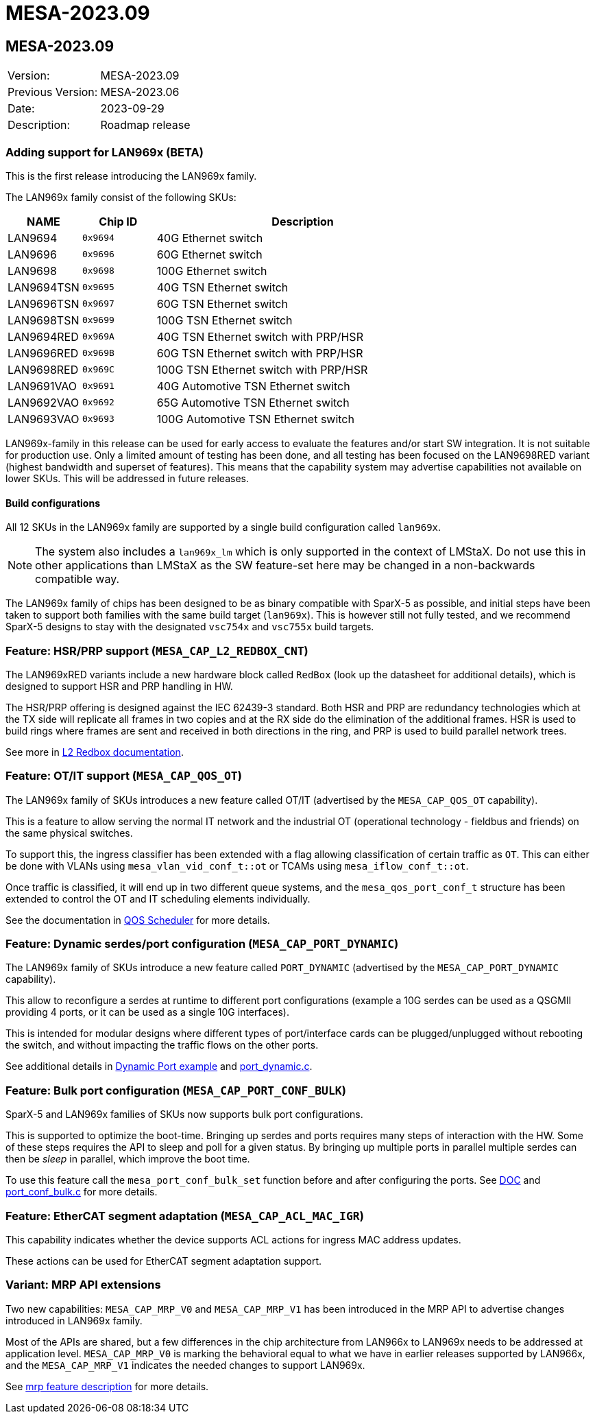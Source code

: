 // Copyright (c) 2004-2022 Microchip Technology Inc. and its subsidiaries.
// SPDX-License-Identifier: MIT

= MESA-2023.09

== MESA-2023.09

|===
|Version:          |MESA-2023.09
|Previous Version: |MESA-2023.06
|Date:             |2023-09-29
|Description:      |Roadmap release
|===

=== Adding support for LAN969x (BETA)

This is the first release introducing the LAN969x family.

The LAN969x family consist of the following SKUs:

[cols="1,1,4"]
|===
|NAME         |Chip ID   |Description

|LAN9694      |`0x9694`  |40G Ethernet switch
|LAN9696      |`0x9696`  |60G Ethernet switch
|LAN9698      |`0x9698`  |100G Ethernet switch

|LAN9694TSN   |`0x9695`  |40G TSN Ethernet switch
|LAN9696TSN   |`0x9697`  |60G TSN Ethernet switch
|LAN9698TSN   |`0x9699`  |100G TSN Ethernet switch

|LAN9694RED   |`0x969A`  |40G TSN Ethernet switch with PRP/HSR
|LAN9696RED   |`0x969B`  |60G TSN Ethernet switch with PRP/HSR
|LAN9698RED   |`0x969C`  |100G TSN Ethernet switch with PRP/HSR

|LAN9691VAO   |`0x9691`  |40G Automotive TSN Ethernet switch
|LAN9692VAO   |`0x9692`  |65G Automotive TSN Ethernet switch
|LAN9693VAO   |`0x9693`  |100G Automotive TSN Ethernet switch
|===

LAN969x-family in this release can be used for early access to evaluate the
features and/or start SW integration. It is not suitable for production use.
Only a limited amount of testing has been done, and all testing has been focused
on the LAN9698RED variant (highest bandwidth and superset of features). This
means that the capability system may advertise capabilities not
available on lower SKUs. This will be addressed in future releases.

==== Build configurations

All 12 SKUs in the LAN969x family are supported by a single build configuration
called `lan969x`.

NOTE: The system also includes a `lan969x_lm` which is only
supported in the context of LMStaX. Do not use this in other applications than
LMStaX as the SW feature-set here may be changed in a non-backwards compatible
way.

The LAN969x family of chips has been designed to be as binary compatible with
SparX-5 as possible, and initial steps have been taken to support both families
with the same build target (`lan969x`). This is however still not fully tested,
and we recommend SparX-5 designs to stay with the designated `vsc754x` and
`vsc755x` build targets.

=== Feature: HSR/PRP support (`MESA_CAP_L2_REDBOX_CNT`)

The LAN969xRED variants include a new hardware block called `RedBox` (look up
the datasheet for additional details), which is designed to support HSR and PRP
handling in HW.

The HSR/PRP offering is designed against the IEC 62439-3 standard. Both HSR and PRP are
redundancy technologies which at the TX side will replicate all frames in two
copies and at the RX side do the elimination of the additional frames. HSR is
used to build rings where frames are sent and received in both directions in the
ring, and PRP is used to build parallel network trees.

See more in link:#mesa/docs/l2/l2@_prphsr_redbox[L2 Redbox documentation].

=== Feature: OT/IT support (`MESA_CAP_QOS_OT`)

The LAN969x family of SKUs introduces a new feature called OT/IT (advertised by
the `MESA_CAP_QOS_OT` capability).

This is a feature to allow serving the normal IT network and the industrial OT
(operational technology - fieldbus and friends) on the same physical switches.

To support this, the ingress classifier has been extended with a flag allowing
classification of certain traffic as `OT`. This can either be done with VLANs using
`mesa_vlan_vid_conf_t::ot` or TCAMs using `mesa_iflow_conf_t::ot`.

Once traffic is classified, it will end up in two different queue systems, and the
`mesa_qos_port_conf_t` structure has been extended to control the OT and IT
scheduling elements individually.

See the documentation in link:#mesa/docs/qos/qos@_qos_egress_detailed[QOS
Scheduler] for more details.

=== Feature: Dynamic serdes/port configuration (`MESA_CAP_PORT_DYNAMIC`)

The LAN969x family of SKUs introduce a new feature called `PORT_DYNAMIC` (advertised by
the `MESA_CAP_PORT_DYNAMIC` capability).

This allow to reconfigure a serdes at runtime to different port configurations
(example a 10G serdes can be used as a QSGMII providing 4 ports, or it can be
used as a single 10G interfaces).

This is intended for modular designs where different types of port/interface
cards can be plugged/unplugged without rebooting the switch, and without
impacting the traffic flows on the other ports.

See additional details in link:#mesa/docs/examples/dynamic-port.adoc[Dynamic
Port example] and link:#mesa/demo/examples/port_dynamic.c[port_dynamic.c].

=== Feature: Bulk port configuration (`MESA_CAP_PORT_CONF_BULK`)

SparX-5 and LAN969x families of SKUs now supports bulk port configurations.

This is supported to optimize the boot-time. Bringing up serdes and ports
requires many steps of interaction with the HW. Some of these steps requires the
API to sleep and poll for a given status. By bringing up multiple ports in
parallel multiple serdes can then be _sleep_ in parallel, which improve the boot
time.

To use this feature call the `mesa_port_conf_bulk_set` function before and after
configuring the ports. See link:#mesa/docs/examples/port_conf_bulk[DOC] and
link:#mesa/demo/examples/port_conf_bulk.c[port_conf_bulk.c] for more details.


=== Feature: EtherCAT segment adaptation (`MESA_CAP_ACL_MAC_IGR`)

This capability indicates whether the device supports ACL actions for ingress
MAC address updates.

These actions can be used for EtherCAT segment adaptation support.

=== Variant: MRP API extensions

Two new capabilities: `MESA_CAP_MRP_V0` and `MESA_CAP_MRP_V1` has been
introduced in the MRP API to advertise changes introduced in LAN969x family.

Most of the APIs are shared, but a few differences in the chip architecture from
LAN966x to LAN969x needs to be addressed at application level. `MESA_CAP_MRP_V0`
is marking the behavioral equal to what we have in earlier releases supported by
LAN966x, and the `MESA_CAP_MRP_V1` indicates the needed changes to support
LAN969x.

See link:#mesa/docs/mrp/mrp[mrp feature description] for more details.

